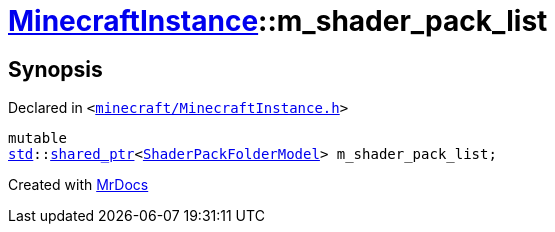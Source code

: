 [#MinecraftInstance-m_shader_pack_list]
= xref:MinecraftInstance.adoc[MinecraftInstance]::m&lowbar;shader&lowbar;pack&lowbar;list
:relfileprefix: ../
:mrdocs:


== Synopsis

Declared in `&lt;https://github.com/PrismLauncher/PrismLauncher/blob/develop/launcher/minecraft/MinecraftInstance.h#L172[minecraft&sol;MinecraftInstance&period;h]&gt;`

[source,cpp,subs="verbatim,replacements,macros,-callouts"]
----
mutable
xref:std.adoc[std]::xref:std/shared_ptr.adoc[shared&lowbar;ptr]&lt;xref:ShaderPackFolderModel.adoc[ShaderPackFolderModel]&gt; m&lowbar;shader&lowbar;pack&lowbar;list;
----



[.small]#Created with https://www.mrdocs.com[MrDocs]#
